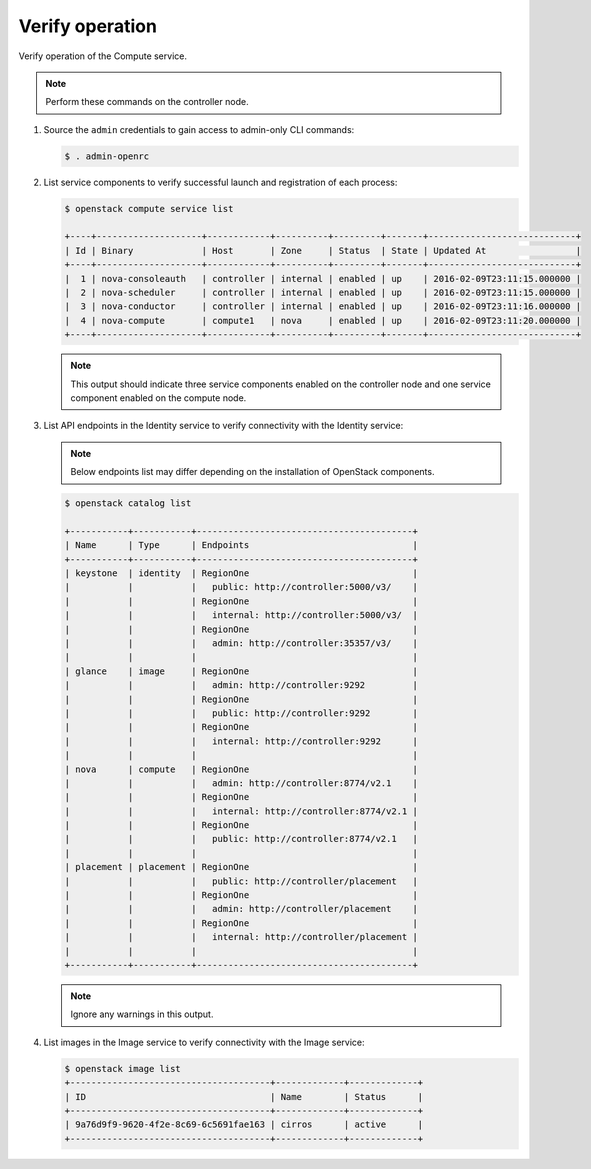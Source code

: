 Verify operation
~~~~~~~~~~~~~~~~

Verify operation of the Compute service.

.. note::

   Perform these commands on the controller node.

#. Source the ``admin`` credentials to gain access to
   admin-only CLI commands:

   .. code-block:: console

      $ . admin-openrc

   .. end

#. List service components to verify successful launch and
   registration of each process:

   .. code-block:: console

      $ openstack compute service list

      +----+--------------------+------------+----------+---------+-------+----------------------------+
      | Id | Binary             | Host       | Zone     | Status  | State | Updated At                 |
      +----+--------------------+------------+----------+---------+-------+----------------------------+
      |  1 | nova-consoleauth   | controller | internal | enabled | up    | 2016-02-09T23:11:15.000000 |
      |  2 | nova-scheduler     | controller | internal | enabled | up    | 2016-02-09T23:11:15.000000 |
      |  3 | nova-conductor     | controller | internal | enabled | up    | 2016-02-09T23:11:16.000000 |
      |  4 | nova-compute       | compute1   | nova     | enabled | up    | 2016-02-09T23:11:20.000000 |
      +----+--------------------+------------+----------+---------+-------+----------------------------+

   .. end

   .. note::

      This output should indicate three service components enabled on
      the controller node and one service component enabled on the
      compute node.

#. List API endpoints in the Identity service to verify connectivity
   with the Identity service:

   .. note::

      Below endpoints list may differ depending on the installation of OpenStack components.

   .. code-block:: console

      $ openstack catalog list

      +-----------+-----------+-----------------------------------------+
      | Name      | Type      | Endpoints                               |
      +-----------+-----------+-----------------------------------------+
      | keystone  | identity  | RegionOne                               |
      |           |           |   public: http://controller:5000/v3/    |
      |           |           | RegionOne                               |
      |           |           |   internal: http://controller:5000/v3/  |
      |           |           | RegionOne                               |
      |           |           |   admin: http://controller:35357/v3/    |
      |           |           |                                         |
      | glance    | image     | RegionOne                               |
      |           |           |   admin: http://controller:9292         |
      |           |           | RegionOne                               |
      |           |           |   public: http://controller:9292        |
      |           |           | RegionOne                               |
      |           |           |   internal: http://controller:9292      |
      |           |           |                                         |
      | nova      | compute   | RegionOne                               |
      |           |           |   admin: http://controller:8774/v2.1    |
      |           |           | RegionOne                               |
      |           |           |   internal: http://controller:8774/v2.1 |
      |           |           | RegionOne                               |
      |           |           |   public: http://controller:8774/v2.1   |
      |           |           |                                         |
      | placement | placement | RegionOne                               |
      |           |           |   public: http://controller/placement   |
      |           |           | RegionOne                               |
      |           |           |   admin: http://controller/placement    |
      |           |           | RegionOne                               |
      |           |           |   internal: http://controller/placement |
      |           |           |                                         |
      +-----------+-----------+-----------------------------------------+

   .. note::

      Ignore any warnings in this output.

#. List images in the Image service to verify connectivity with the Image
   service:

   .. code-block:: console

      $ openstack image list
      +--------------------------------------+-------------+-------------+
      | ID                                   | Name        | Status      |
      +--------------------------------------+-------------+-------------+
      | 9a76d9f9-9620-4f2e-8c69-6c5691fae163 | cirros      | active      |
      +--------------------------------------+-------------+-------------+
